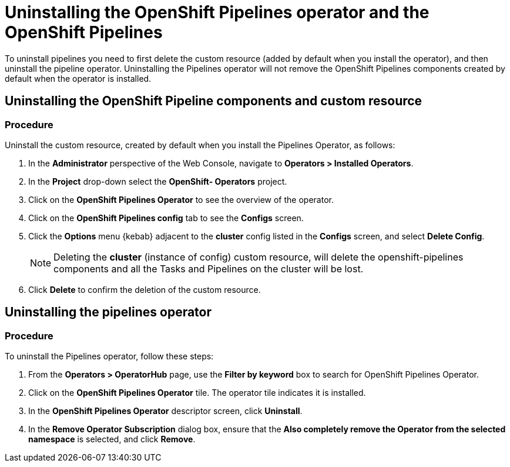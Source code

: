 [id='uninstalling-the-pipelines-operator_{context}']
= Uninstalling the OpenShift Pipelines operator and the OpenShift Pipelines

////

== Deleting the Project

[discrete]
=== Procedure

. In the OpenShift Web Console, navigate to **Home > Projects** .

. Select the `pipelines` project, on the listed page.

. Right click the menu icon on the `pipelines` row.

. Select **Delete Project**.

. Confirm deletion by typing **pipelines** in the field that appears.

. Click **Delete**.

. The project is now deleted from the **Projects** list and cluster.
////

To uninstall pipelines you need to first delete the custom resource (added by default when you install the operator), and then uninstall the pipeline operator. Uninstalling the Pipelines operator will not remove the OpenShift Pipelines components created by default when the operator is installed.

== Uninstalling the OpenShift Pipeline components and custom resource

[discrete]
=== Procedure

Uninstall the custom resource, created by default when you install the Pipelines Operator, as follows:

. In the *Administrator* perspective of the Web Console, navigate to *Operators > Installed Operators*.
. In the *Project* drop-down select the *OpenShift- Operators* project.
. Click on the *OpenShift Pipelines Operator* to see the overview of the operator.
. Click on the *OpenShift Pipelines config* tab to see the *Configs* screen.
. Click the *Options* menu {kebab} adjacent to the *cluster* config listed in the *Configs* screen, and select *Delete Config*.
+
[NOTE]
====
Deleting the *cluster* (instance of config) custom resource, will delete the openshift-pipelines components and all the Tasks and Pipelines on the cluster will be lost.
====
. Click *Delete* to confirm the deletion of the custom resource.


== Uninstalling the pipelines operator

[discrete]
=== Procedure

To uninstall the Pipelines operator, follow these steps:

. From the *Operators > OperatorHub* page, use the *Filter by keyword* box to search for OpenShift Pipelines Operator.

. Click on the *OpenShift Pipelines Operator* tile. The operator tile indicates it is installed.

. In the *OpenShift Pipelines Operator* descriptor screen, click **Uninstall**.

. In the *Remove Operator Subscription* dialog box, ensure that the *Also completely remove the Operator from the selected namespace* is selected, and click *Remove*.
